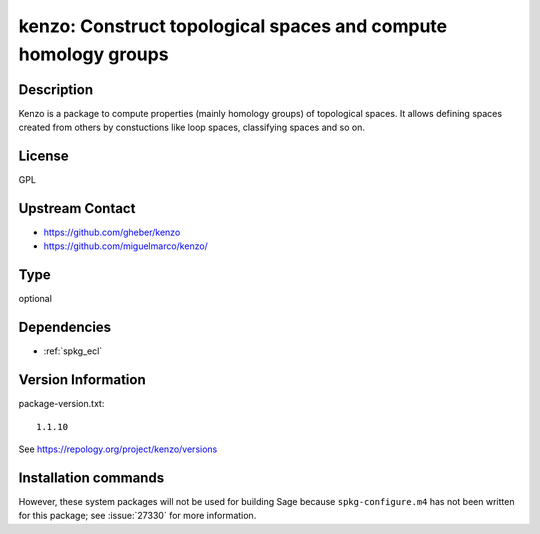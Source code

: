 .. _spkg_kenzo:

kenzo: Construct topological spaces and compute homology groups
===============================================================

Description
-----------

Kenzo is a package to compute properties (mainly homology groups) of
topological spaces. It allows defining spaces created from others by
constuctions like loop spaces, classifying spaces and so on.

License
-------

GPL


Upstream Contact
----------------

-  https://github.com/gheber/kenzo

-  https://github.com/miguelmarco/kenzo/



Type
----

optional


Dependencies
------------

- :ref:`spkg_ecl`

Version Information
-------------------

package-version.txt::

    1.1.10

See https://repology.org/project/kenzo/versions

Installation commands
---------------------

.. tab:: Sage distribution:

   .. CODE-BLOCK:: bash

       $ sage -i kenzo


However, these system packages will not be used for building Sage
because ``spkg-configure.m4`` has not been written for this package;
see :issue:`27330` for more information.
